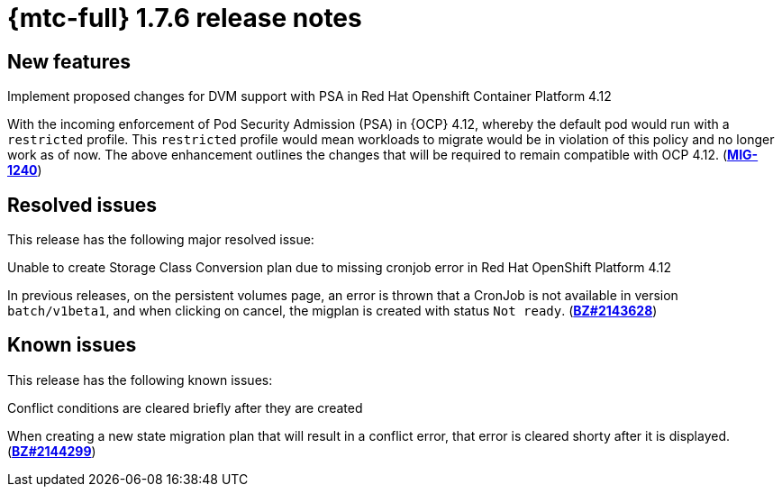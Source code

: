 
// Module included in the following assemblies:
//
// * migration_toolkit_for_containers/mtc-release-notes.adoc
:_content-type: REFERENCE
[id="migration-mtc-release-notes-1-7-06_{context}"]
= {mtc-full} 1.7.6 release notes

[id="new-features-1-7-6_{context}"]
== New features

.Implement proposed changes for DVM support with PSA in Red Hat Openshift Container Platform 4.12
With the incoming enforcement of Pod Security Admission (PSA) in {OCP} 4.12, whereby the default pod would run with a `restricted` profile. This `restricted` profile would mean workloads to migrate would be in violation of this policy and no longer work as of now. The above enhancement outlines the changes that will be required to remain compatible with OCP 4.12. (link:https://issues.redhat.com/browse/MIG-1240[*MIG-1240*])

[id="resolved-issues-1-7-06_{context}"]
== Resolved issues

This release has the following major resolved issue:

.Unable to create Storage Class Conversion plan due to missing cronjob error in Red Hat OpenShift Platform 4.12
In previous releases, on the persistent volumes page, an error is thrown that a CronJob is not available in version `batch/v1beta1`, and when clicking on cancel, the migplan is created with status `Not ready`. (link:https://bugzilla.redhat.com/show_bug.cgi?id=2143628[*BZ#2143628*])


[id="known-issues-1-7-06_{context}"]
== Known issues

This release has the following known issues:

.Conflict conditions are cleared briefly after they are created
When creating a new state migration plan that will result in a conflict error, that error is cleared shorty after it is displayed. (link:https://bugzilla.redhat.com/show_bug.cgi?id=2144299[*BZ#2144299*])

